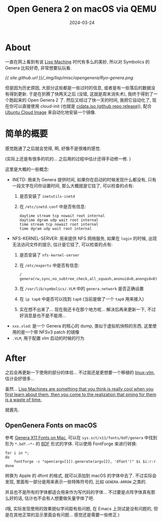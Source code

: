 #+title: Open Genera 2 on macOS via QEMU
#+date: 2024-03-24
#+layout: post
#+math: true
#+options: _:nil ^:nil
#+categories: lisp
* About
一直在网上看到有说 [[https://en.wikipedia.org/wiki/Lisp_machine][Lisp Machine]] 时代有多么的美妙,
所以对 Symbolics 的 Genera 比较好奇, 非常想要玩玩看.

[[{{ site.github.url }}/_img/lisp/misc/opengenera/Ryo-genera.png]]

但是因为历史原因, 大部分这些都是一些过时的信息,
或者是有一些落后的数据没有得到更新. 于是在折腾了快两天之后
(没错, 这就是周末消失术), 我终于得到了一个跑起来的 Open Genera 2 了.
然后又经过了快一天的时间, 我把它自动化了,
现在你可以直接使用 cloud-init (也就是 [[https://github.com/li-yiyang/qemu-opengenera/releases/tag/first-workable-qemu][cidata.iso (github repo release)]]),
配合 [[https://cloud-images.ubuntu.com][Ubuntu Cloud Image]] 来自动化地安装一个镜像.

* 简单的概要
感觉跑通了之后就会觉得, 啊, 好像不是很难的感觉.

(实际上还是有很多的坑的... 之后用的过程中估计还得手动修一修. )

这里是大概的一些概念:
+ INETD: 用来为 Genera 提供时间, 如果你在启动的时候发现什么都没有,
  只有一段文字在问你设置时间, 那么大概就是它挂了, 可以检查的点有:
  1. 是否安装了 =inetutils-inetd=
  2. 在 =/etc/inetd.conf= 中是否有信息:

     #+begin_example
       daytime stream tcp nowait root internal
       daytime dgram udp wait root internal
       time stream tcp nowait root internal
       time dgram udp wait root internal
     #+end_example
+ NFS-KERNEL-SERVER: 用来提供 NFS 网络服务, 如果在 =login= 的时候,
  出现无法访问文件的提示, 估计是它挂了, 可以检查的点有:
  1. 是否安装了 =nfs-kernel-server=
  2. 在 =/etc/exports= 中是否有信息:

     #+begin_example
     /       genera(rw,sync,no_subtree_check,all_squash,anonuid=0,anongid=0)
     #+end_example
  3. 在 =/var/lib/symbolics/.VLM= 中的 =genera.network= 是否正确设置
  4. 在 =ip tap0= 中是否可以找到 =tap0= (当前是做了一个 =tap0= 用来接入)
  5. 实在想不出来了... 现在我还卡在那个地方呢... 解决后再来更新一下,
     不过好消息是也不是不能用...
+ =xxx.vlod=: 是一个 Genera 的核心的 dump, 类似于虚拟机快照的东西,
  这里使用的是一个带 NFSv3 patch 的镜像
+ =.VLM=, 用于配置 vlm 启动的时候的行为

* After
之后会再更新一下使用的部分的体验... 不过我还是更想要一个移植的 [[https://github.com/jjachemich/linux-vlm][linux-vlm]],
估计会好很多... 

虽然... [[https://news.ycombinator.com/item?id=1878608][Lisp Machines are something that you think is really cool when you first learn about them, then you come to the realization that pining for them is a waste of time.]]

就酱先.

** OpenGenera Fonts on macOS
参考 [[https://symbolics.lisp.engineer/genera-x11-fonts-on-mac/][Genera X11 Fonts on Mac]], 可以在 =sys.sct/x11/fonts/bdf/genera=
中找到形为 =*.bdf.~*~= 的 [[https://en.wikipedia.org/wiki/Glyph_Bitmap_Distribution_Format][BDF]] 形式的字体. 可以使用 FontForge 来进行转换:

#+begin_src shell
  for i in *;
  do
      fontforge -c "open(argv[1]).generate(argv[2], 'dfont')" $i $i:r:r
  done
#+end_src

转换为 Apple 的 dfont 的格式, 就可以添加到 macOS 的字体中去了.
不过实际会发现, 里面有一部分是用来表示一些特殊符号的,
比如 =GENERA-ARROW= 之类的.

并且也不是所有的字体都适合用来作为写代码的字体...
不过要是点阵字体真有那么好的话, 估计也不会有人想要做矢量字体了吧.

(哦, 实际发现使用的效果貌似字间距有些问题, 在 Emacs 上测试是没有问题的,
但是在其他正常的显示里面会有问题... 感觉还是需要一些修正.)
